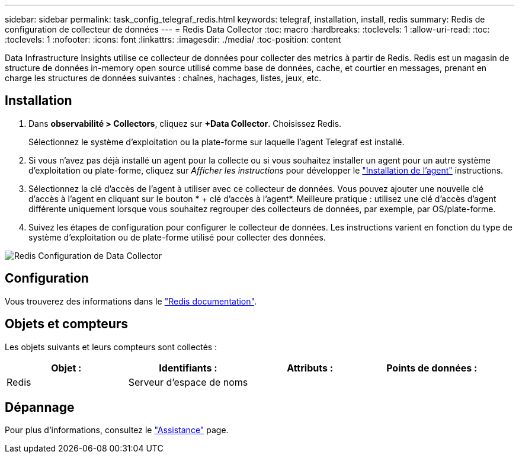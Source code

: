 ---
sidebar: sidebar 
permalink: task_config_telegraf_redis.html 
keywords: telegraf, installation, install, redis 
summary: Redis de configuration de collecteur de données 
---
= Redis Data Collector
:toc: macro
:hardbreaks:
:toclevels: 1
:allow-uri-read: 
:toc: 
:toclevels: 1
:nofooter: 
:icons: font
:linkattrs: 
:imagesdir: ./media/
:toc-position: content


[role="lead"]
Data Infrastructure Insights utilise ce collecteur de données pour collecter des metrics à partir de Redis. Redis est un magasin de structure de données in-memory open source utilisé comme base de données, cache, et courtier en messages, prenant en charge les structures de données suivantes : chaînes, hachages, listes, jeux, etc.



== Installation

. Dans *observabilité > Collectors*, cliquez sur *+Data Collector*. Choisissez Redis.
+
Sélectionnez le système d'exploitation ou la plate-forme sur laquelle l'agent Telegraf est installé.

. Si vous n'avez pas déjà installé un agent pour la collecte ou si vous souhaitez installer un agent pour un autre système d'exploitation ou plate-forme, cliquez sur _Afficher les instructions_ pour développer le link:task_config_telegraf_agent.html["Installation de l'agent"] instructions.
. Sélectionnez la clé d'accès de l'agent à utiliser avec ce collecteur de données. Vous pouvez ajouter une nouvelle clé d'accès à l'agent en cliquant sur le bouton * + clé d'accès à l'agent*. Meilleure pratique : utilisez une clé d'accès d'agent différente uniquement lorsque vous souhaitez regrouper des collecteurs de données, par exemple, par OS/plate-forme.
. Suivez les étapes de configuration pour configurer le collecteur de données. Les instructions varient en fonction du type de système d'exploitation ou de plate-forme utilisé pour collecter des données.


image:RedisDCConfigWindows.png["Redis Configuration de Data Collector"]



== Configuration

Vous trouverez des informations dans le link:https://redis.io/documentation["Redis documentation"].



== Objets et compteurs

Les objets suivants et leurs compteurs sont collectés :

[cols="<.<,<.<,<.<,<.<"]
|===
| Objet : | Identifiants : | Attributs : | Points de données : 


| Redis | Serveur d'espace de noms |  |  
|===


== Dépannage

Pour plus d'informations, consultez le link:concept_requesting_support.html["Assistance"] page.
